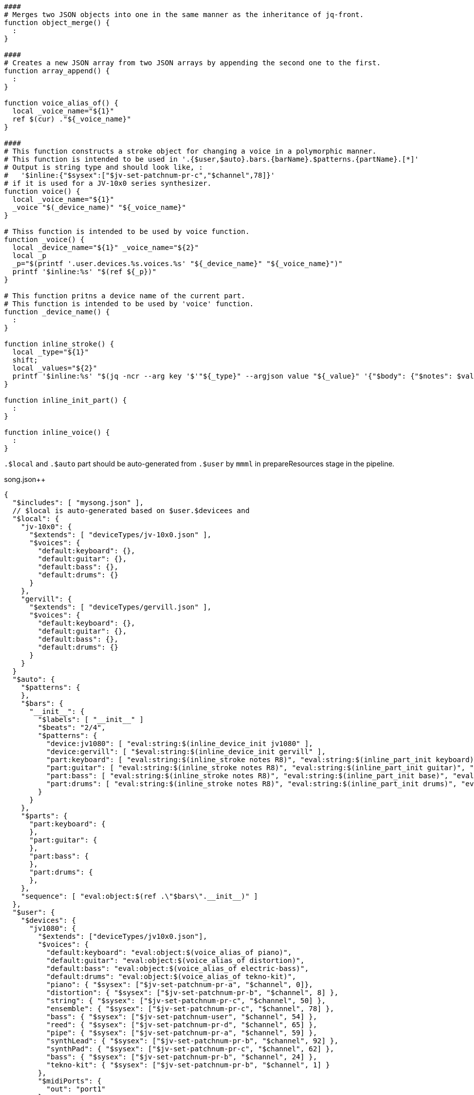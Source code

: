 :ditaa-options: separation=false, no-shadows, round-corners, scale=2.5

[%nowrap, script]
----
####
# Merges two JSON objects into one in the same manner as the inheritance of jq-front.
function object_merge() {
  :
}

####
# Creates a new JSON array from two JSON arrays by appending the second one to the first.
function array_append() {
  :
}

function voice_alias_of() {
  local _voice_name="${1}"
  ref $(cur) ."${_voice_name}"
}

####
# This function constructs a stroke object for changing a voice in a polymorphic manner.
# This function is intended to be used in '.{$user,$auto}.bars.{barName}.$patterns.{partName}.[*]'
# Output is string type and should look like, :
#   '$inline:{"$sysex":["$jv-set-patchnum-pr-c","$channel",78]}'
# if it is used for a JV-10x0 series synthesizer.
function voice() {
  local _voice_name="${1}"
  _voice "$(_device_name)" "${_voice_name}"
}

# Thiss function is intended to be used by voice function.
function _voice() {
  local _device_name="${1}" _voice_name="${2}"
  local _p
  _p="$(printf '.user.devices.%s.voices.%s' "${_device_name}" "${_voice_name}")"
  printf '$inline:%s' "$(ref ${_p})"
}

# This function pritns a device name of the current part.
# This function is intended to be used by 'voice' function.
function _device_name() {
  :
}

function inline_stroke() {
  local _type="${1}"
  shift;
  local _values="${2}"
  printf '$inline:%s' "$(jq -ncr --arg key '$'"${_type}" --argjson value "${_value}" '{"$body": {"$notes": $value}}')"
}

function inline_init_part() {
  :
}

function inline_voice() {
  :
}
----

`.$local` and `.$auto` part should be auto-generated from `.$user` by `mmml` in prepareResources stage in the pipeline.

[%nowrap,json]
.song.json++
----
{
  "$includes": [ "mysong.json" ],
  // $local is auto-generated based on $user.$devicees and
  "$local": {
    "jv-10x0": {
      "$extends": [ "deviceTypes/jv-10x0.json" ],
      "$voices": {
        "default:keyboard": {},
        "default:guitar": {},
        "default:bass": {},
        "default:drums": {}
      }
    },
    "gervill": {
      "$extends": [ "deviceTypes/gervill.json" ],
      "$voices": {
        "default:keyboard": {},
        "default:guitar": {},
        "default:bass": {},
        "default:drums": {}
      }
    }
  }
  "$auto": {
    "$patterns": {
    },
    "$bars": {
      "__init__": {
        "$labels": [ "__init__" ]
        "$beats": "2/4",
        "$patterns": {
          "device:jv1080": [ "eval:string:$(inline_device_init jv1080" ],
          "device:gervill": [ "$eval:string:$(inline_device_init gervill" ],
          "part:keyboard": [ "eval:string:$(inline_stroke notes R8)", "eval:string:$(inline_part_init keyboard)", "eval:string:$(voice default:keyboard)" ],
          "part:guitar": [ "eval:string:$(inline_stroke notes R8)", "eval:string:$(inline_part_init guitar)", "eval:string:$(voice default:guitar)" ],
          "part:bass": [ "eval:string:$(inline_stroke notes R8)", "eval:string:$(inline_part_init base)", "eval:string:$(voice default:bass)" ],
          "part:drums": [ "eval:string:$(inline_stroke notes R8)", "eval:string:$(inline_part_init drums)", "eval:string:$(voice default:drums)" ]
        }
      }
    },
    "$parts": {
      "part:keyboard": {
      },
      "part:guitar": {
      },
      "part:bass": {
      },
      "part:drums": {
      },
    },
    "sequence": [ "eval:object:$(ref .\"$bars\".__init__)" ]
  },
  "$user": {
    "$devices": {
      "jv1080": {
        "$extends": ["deviceTypes/jv10x0.json"],
        "$voices": {
          "default:keyboard": "eval:object:$(voice_alias_of piano)",
          "default:guitar": "eval:object:$(voice_alias_of distortion)",
          "default:bass": "eval:object:$(voice_alias_of electric-bass)",
          "default:drums": "eval:object:$(voice_alias_of tekno-kit)",
          "piano": { "$sysex": ["$jv-set-patchnum-pr-a", "$channel", 0]},
          "distortion": { "$sysex": ["$jv-set-patchnum-pr-b", "$channel", 8] },
          "string": { "$sysex": ["$jv-set-patchnum-pr-c", "$channel", 50] },
          "ensemble": { "$sysex": ["$jv-set-patchnum-pr-c", "$channel", 78] },
          "bass": { "$sysex": ["$jv-set-patchnum-user", "$channel", 54] },
          "reed": { "$sysex": ["$jv-set-patchnum-pr-d", "$channel", 65] },
          "pipe": { "$sysex": ["$jv-set-patchnum-pr-a", "$channel", 59] },
          "synthLead": { "$sysex": ["$jv-set-patchnum-pr-b", "$channel", 92] },
          "synthPad": { "$sysex": ["$jv-set-patchnum-pr-c", "$channel", 62] },
          "bass": { "$sysex": ["$jv-set-patchnum-pr-b", "$channel", 24] },
          "tekno-kit": { "$sysex": ["$jv-set-patchnum-pr-b", "$channel", 1] }
        },
        "$midiPorts": {
          "out": "port1"
        }
      },
      "gervill": {
        "$extends": ["deviceTypes/gervill.json"],
        "$voices": {
          "default:keyboard": "eval:object:$(voice_alias_of piano)",
          "default:guitar": "eval:object:$(voice_alias_of overdrive)",
          "default:bass": "eval:object:$(voice_alias_of electric-bass)",
          "default:drums": "eval:object:$(voice_alias_of disco-kit)"
        },
        "$midiPorts": {
          "$out": "port2"
        }
      }
    }
    "$parts": {
      "part:keyboard": {
        "$device": "gervill",
        "$channel": 0
      },
      "part:guitar": {
        "$device": "jv1080",
        "$channel": 0,
       },
      "part:bass": {
        "$device": "gervill",
        "$channel": 1
      },
      "part:drums": {
        "$device": "jv1080",
        "$channel": 10
      }
    },
    "$patterns": {
      "...": "..."
    },
    "$grooves": {
      "...": "..."
    },
    "$bars": {
      "intro-1": {
  　　　 "$labels": ["intro", "1"],
        "$patterns": {
           "keyboard":[ "$inline:$(voice piano)", "$inline:$(inline_stroke 'C;D;E;R;C;D;E;R;C;D;E;R;C;D;E;R;')" ],
           "guitar":[],
           "bass":[],
           "drums":[],
        }
      },
      "...": "...",
      "outro": {
        "...": "..."
      }
    },
    "$sequence": [
      "eval:object:$(bar intro)",
      "eval:object:$(bar verse-1)",
      "eval:object:$(bar bridge-1)",
      "eval:object:$(bar break-1)",
      "eval:object:$(bar chorus-1)",
      "eval:object:$(bar interlude-1)",
      "eval:object:$(bar verse-2)",
      "eval:object:$(bar bridge-2)",
      "eval:object:$(bar break-2)",
      "eval:object:$(bar chorus-2)",
      "eval:object:$(bar interlude-2)",
      "eval:object:$(bar chorus-3)",
      "eval:object:$(bar outro)",
    ]
  },
  "$settings": { "$mididevice": "jv" },
  "$parts": "$eval:object:$(compose_parts_section '.$user.$parts' '.$user.$devices')",
  "$notemaps": "eval:object:$(ref '.$user.$notemaps')",
  "$grooves": "eval:object:$(ref '.$user.$grooves')",
  "$patterns": "eval:object:$(object_merge '.$user.$patterns' '.$auto.patterns')",
  "$sequence": "eval:array:$(array_append '.$auto.$sequence.__init__' '.$user.$sequence.__init__')"
}
----

[%nowrap,json]
.patterns (song.json)
----
{
  "$body": "eval:array:$(voice $(device) guitar)"
}
----

.pattern "voice-guitar" a for GM1 device in song.json
----
{
  "$body": [ { "$program":24 }, { "$bank": 0.0 } ]
}
----

.pattern "voice-guitar" for a JV-10x0 device in song.json
----
{
  "$body": [ { "$sysex": ["$jv-set-patchnum-pr-b", "$channel", 8] } ]
}
----

[ditaa]
----
Sequence

 Time ------------------------------------------------------------------------------->
+----+-------------+------------------------------------------------------------------+
|    |  +-------+  |  +-------+                                                       |
|    |  |pattern|  |  |pattern|                                                       |
|    |  +-------+  |  +-------+                                                       |
|    |             |                                                                  |
|    |  +-------+  |  +-------+                                                       |
|part|  |pattern|  |  |pattern|                                                       |
|    |  +-------+  |  +-------+                                                       |
|    |             |                    +-------------------------------------------+ |
|    |  +-------+  |  +-------+         |+------------------+ +---------------+     | |
|    |  |pattern|  |  |pattern|<>------>||{notes,length,...}| | {"...":"..."} | ... | |
|    |  +-------+  |  +-------+    body |+------------------+ +---------------+     | |
|    |             |                    +-------------------------------------------+ |
+----+-------------+------------------------------------------------------------------+


----